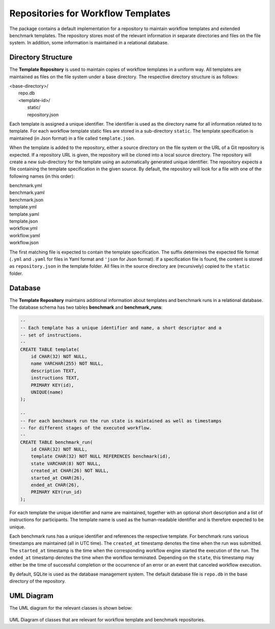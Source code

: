 ===================================
Repositories for Workflow Templates
===================================

The package contains a default implementation for a repository to maintain workflow templates and extended benchmark templates. The repository stores most of the relevant information in separate directories and files on the file system. In addition, some information is maintained in a relational database.


Directory Structure
===================

The **Template Repository** is used to maintain copies of workflow templates in a uniform way. All templates are maintained as files on the file system under a base directory. The respective directory structure is as follows:

.. line-block::

    <base-directory>/
        repo.db
        <template-id>/
            static/
            repository.json


Each template is assigned a unique identifier. The identifier is used as the directory name for all information related to to template. For each workflow template static files are stored in a sub-directory ``static``. The template specification is maintained (in Json format) in a file called ``template.json``.

When the template is added to the repository, either a source directory on the file system or the URL of a Git repository is expected. If a repository URL is given, the repository will be cloned into a local source directory. The repository will create a new sub-directory for the template using an automatically generated unique identifier. The repository expects a file containing the template specification in the given source. By default, the repository will look for a file with one of the following names (in this order):

.. line-block::

    benchmark.yml
    benchmark.yaml
    benchmark.json
    template.yml
    template.yaml
    template.json
    workflow.yml
    workflow.yaml
    workflow.json

The first matching file is expected to contain the template specification. The suffix determines the expected file format (``.yml`` and ``.yaml`` for files in Yaml format and ``'json`` for Json format). If a specification file is found, the content is stored as ``repository.json`` in the template folder. All files in the source directory are (recursively) copied to the ``static`` folder.


Database
========

The **Template Repository** maintains additional information about templates and benchmark runs in a relational database. The database schema has two tables **benchmark** and **benchmark_runs**:

.. code-block:: sql

    --
    -- Each template has a unique identifier and name, a short descriptor and a
    -- set of instructions.
    --
    CREATE TABLE template(
        id CHAR(32) NOT NULL,
        name VARCHAR(255) NOT NULL,
        description TEXT,
        instructions TEXT,
        PRIMARY KEY(id),
        UNIQUE(name)
    );

    --
    -- For each benchmark run the run state is maintained as well as timestamps
    -- for different stages of the executed workflow.
    --
    CREATE TABLE benchmark_run(
        id CHAR(32) NOT NULL,
        template CHAR(32) NOT NULL REFERENCES benchmark(id),
        state VARCHAR(8) NOT NULL,
        created_at CHAR(26) NOT NULL,
        started_at CHAR(26),
        ended_at CHAR(26),
        PRIMARY KEY(run_id)
    );


For each template the unique identifier and name are maintained, together with an optional short description and a list of instructions for participants. The template name is used as the human-readable identifier and is therefore expected to be unique.

Each benchmark runs has a unique identifier and references the respective template. For benchmark runs various timestamps are maintained (all in UTC time). The ``created_at`` timestamp denotes the time when the run was submitted. The ``started_at`` timestamp is the time when the corresponding workflow engine started the execution of the run. The ``ended_at`` timestamp denotes the time when the workflow terminated. Depending on the ``state``, this timestamp may either be the time of successful completion or the occurrence of an error or an event that canceled workflow execution.

By default, SQLite is used as the database management system. The default database file is ``repo.db`` in the base directory of the repository.


UML Diagram
===========

The UML diagram for the relevant classes is shown below:

.. figure:: figures/repository.png
   :scale: 50 %
   :alt: UML Diagram for Repositories

UML Diagram of classes that are relevant for workflow template and benchmark repositories.

